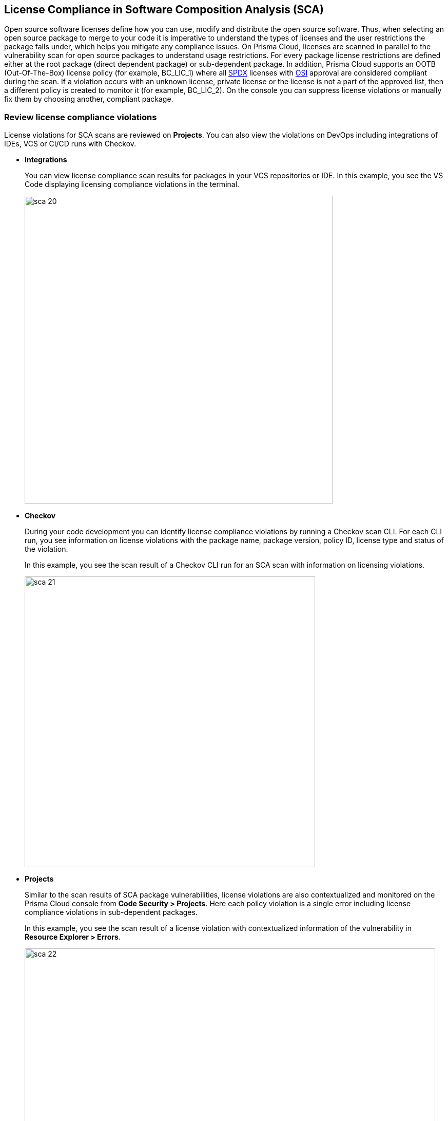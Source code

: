 
== License Compliance in Software Composition Analysis (SCA)

Open source software licenses define how you can use, modify and distribute the open source software. Thus, when selecting an open source package to merge to your code it is imperative to understand the types of licenses and the user restrictions the package falls under, which helps you mitigate any compliance issues.
On Prisma Cloud, licenses are scanned in parallel to the vulnerability scan for open source packages to understand usage restrictions. For every package license restrictions are defined either at the root package (direct dependent package) or sub-dependent package.
In addition, Prisma Cloud supports an OOTB (Out-Of-The-Box) license policy (for example, BC_LIC_1) where all https://spdx.org/licenses/[SPDX] licenses with http://opensource.org/licenses/alphabetical[OSI] approval are considered compliant during the scan. If a violation occurs with an unknown license, private license or the license is not a part of the approved list, then a different policy is created to monitor it (for example, BC_LIC_2).
On the console you can suppress license violations or manually fix them by choosing another, compliant package.

=== Review license compliance violations
License violations for SCA scans are reviewed on *Projects*. You can also view the violations on DevOps including integrations of IDEs, VCS or CI/CD runs with Checkov.

* *Integrations*
+
You can view license compliance scan results for packages in your VCS repositories or IDE.
In this example, you see the VS Code displaying licensing compliance violations in the terminal.
+
image::sca-20.png[width=600]

* *Checkov*
+
During your code development you can identify license compliance violations by running a Checkov scan CLI.
For each CLI run, you see information on license violations with the package name, package version, policy ID, license type and status of the violation.
+
In this example, you see the scan result of a Checkov CLI run for an SCA scan with information on licensing violations.
+
image::sca-21.png[width=566]

* *Projects*
+
Similar to the scan results of SCA package vulnerabilities, license violations are also contextualized and monitored on the Prisma Cloud console from *Code Security > Projects*. Here each policy violation is a single error including license compliance violations in sub-dependent packages.
+
In this example, you see the scan result of a license violation with contextualized information of the vulnerability in *Resource Explorer > Errors*.
+
image::sca-22.png[width=800]
+
In this example, you see the scan result of a license sub-dependent violation with contextualized information in *Resource Explorer > Details* where you can also see the list of direct dependencies.
+
image::sca-23.png[width=800]

[.task]

=== Suppress license compliance violations

An SCA scan policy violation can be suppressed on the console from *Projects*. Suppressing a policy absolves the next scan from identifying it through a suppression rule that must include  a definitive explanation indicating why the violation is not problematic.
In every suppression rule, you are required to specify the Suppression Type and Licenses Type that will have an impact on this rule.

Suppression types are of two kinds:

* Suppress by license types: Here you define the violation to be absolved based on the specific license.
* Suppress by package: Here you suppress any license violations for the specified package.

[.procedure]

. Access *Code Security > Projects* and then select *Category* - *Licenses*.

+
image::sca-24.png[width=800]

. Access a specific license vulnerability to suppress.
+
image::sca-25.png[width=600]

. Add a suppression rule.

.. Select *Suppress*.
+
image::sca-26.png[width=600]

.. Add a justification as a definitive explanation for suppressing the specific vulnerability.
+
image::sca-27.png[width=600]
+
You can optionally add an *Expiration Date* for the suppression and then select *Apply*.
+
image::sca-28.png[width=600]

.. Select *Suppression Type*.
+
You can choose to suppress a policy violation from:
+
* Suppress by license types: This option ensures you define the vulnerability to be absolved based on the specific license.
* Suppression is by package: This option ensures you define the vulnerability to be absolved across a package.
+
image::sca-29.png[width=600]

.. Select *License types*.
+
License types are subjective to the open source package, where you can define the suppression only to the identified license.
+
In this example, you see  the package has two licenses `CC-BY-3.0` and `CC0-1.0`. Select one or both licenses to add to the suppression rule.
+
image::sca-30.png[width=600]

.. Select *Save* to save the suppression rule.
+
image::sca-31.png[width=600]

. Select *Submit* to enable suppression.
+
image::sca-32.png[width=800]
